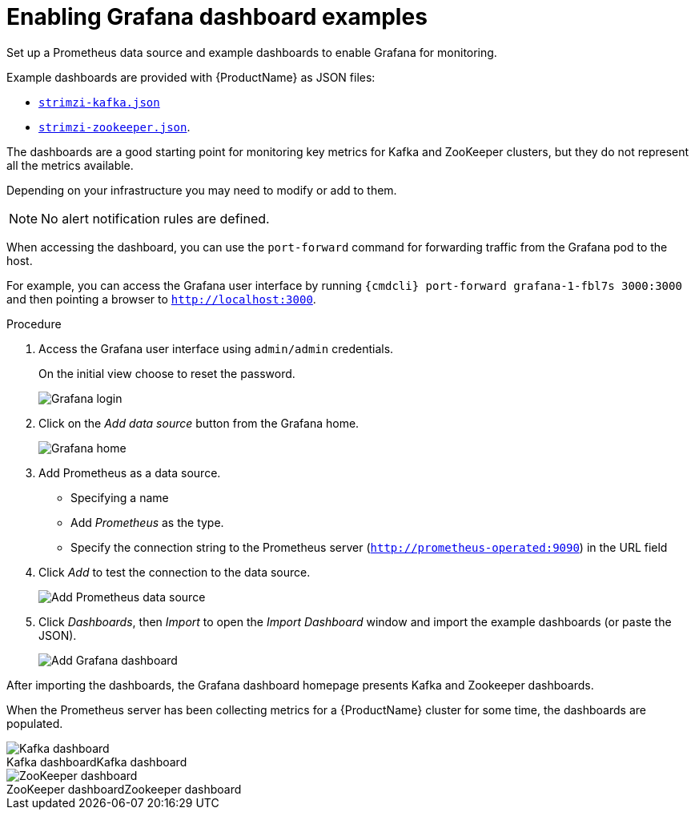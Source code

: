 // This assembly is included in the following assemblies:
//
// assembly-metrics-grafana.adoc
[id='proc-metrics-grafana-dashboard-{context}']

= Enabling Grafana dashboard examples

Set up a Prometheus data source and example dashboards to enable Grafana for monitoring.

Example dashboards are provided with {ProductName} as JSON files:

* https://github.com/strimzi/strimzi-kafka-operator/blob/{GithubVersion}/metrics/examples/grafana/strimzi-kafka.json[`strimzi-kafka.json`]
* https://github.com/strimzi/strimzi-kafka-operator/blob/{GithubVersion}/metrics/examples/grafana/strimzi-zookeeper.json[`strimzi-zookeeper.json`].

The dashboards are a good starting point for monitoring key metrics for Kafka and ZooKeeper clusters, but they do not represent all the metrics available.

Depending on your infrastructure you may need to modify or add to them.

NOTE: No alert notification rules are defined.

When accessing the dashboard, you can use the `port-forward` command for forwarding traffic from the Grafana pod to the host.

For example, you can access the Grafana user interface by running `{cmdcli} port-forward grafana-1-fbl7s 3000:3000` and then pointing a browser to `http://localhost:3000`.

.Procedure

. Access the Grafana user interface using `admin/admin` credentials.
+
On the initial view choose to reset the password.
+
image::grafana_login.png[Grafana login]

. Click on the _Add data source_ button from the Grafana home.
+
image::grafana_home.png[Grafana home]

. Add Prometheus as a data source.
+
* Specifying a name
* Add _Prometheus_ as the type.
* Specify the connection string to the Prometheus server (`http://prometheus-operated:9090`) in the URL field

. Click _Add_ to test the connection to the data source.
+
image::grafana_prometheus_data_source.png[Add Prometheus data source]

. Click _Dashboards_, then _Import_ to open the _Import Dashboard_ window and import the example dashboards (or paste the JSON).
+
image::grafana_import_dashboard.png[Add Grafana dashboard]

After importing the dashboards, the Grafana dashboard homepage presents Kafka and Zookeeper dashboards.

When the Prometheus server has been collecting metrics for a {ProductName} cluster for some time, the dashboards are populated.

.Kafka dashboard
[caption="Kafka dashboard"]
image::grafana_kafka_dashboard.png[Kafka dashboard]

.Zookeeper dashboard
[caption="ZooKeeper dashboard"]
image::grafana_zookeeper_dashboard.png[ZooKeeper dashboard]
